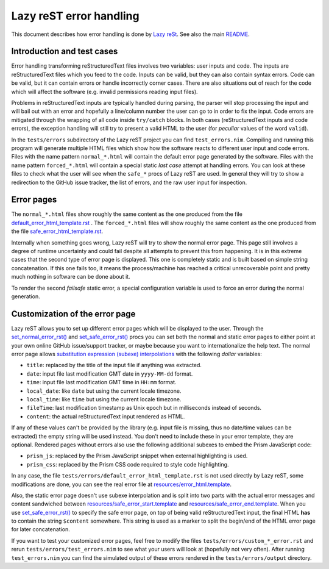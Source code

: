 ========================
Lazy reST error handling
========================

.. |rst| replace:: reStructuredText

This document describes how error handling is done by `Lazy reSt
<https://github.com/gradha/lazy_rest>`_.  See also the main `README
<../README.rst>`_.


Introduction and test cases
===========================

Error handling transforming |rst| files involves two variables: user inputs and
code.  The inputs are |rst| files which you feed to the code. Inputs can be
valid, but they can also contain syntax errors. Code can be valid, but it can
contain errors or handle incorrectly corner cases. There are also situations
out of reach for the code which will affect the software (e.g. invalid
permissions reading input files).

Problems in |rst| inputs are typically handled during parsing, the parser will
stop processing the input and will bail out with an error and hopefully a
line/column number the user can go to in order to fix the input. Code errors
are mitigated through the wrapping of all code inside ``try/catch`` blocks.  In
both cases (|rst| inputs and code errors), the exception handling will still
try to present a valid HTML to the user (for *peculiar* values of the word
``valid``).

In the ``tests/errors`` subdirectory of the Lazy reST project you can find
``test_errors.nim``. Compiling and running this program will generate multiple
HTML files which show how the software reacts to different user input and code
errors. Files with the name pattern ``normal_*.html`` will contain the default
error page generated by the software. Files with the name pattern
``forced_*.html`` will contain a special static *last case* attempt at handling
errors. You can look at these files to check what the user will see when the
``safe_*`` procs of Lazy reST are used. In general they will try to show a
redirection to the GitHub issue tracker, the list of errors, and the raw user
input for inspection.


Error pages
===========

The ``normal_*.html`` files show roughly the same content as the one produced
from the file `default_error_html_template.rst
<../tests/errors/default_error_html_template.rst>`_ . The ``forced_*.html``
files will show roughly the same content as the one produced from the file
`safe_error_html_template.rst <../tests/errors/safe_error_html_template.rst>`_.

Internally when something goes wrong, Lazy reST will try to show the normal
error page. This page still involves a degree of runtime uncertainty and could
fail despite all attempts to prevent this from happening. It is in this extreme
cases that the second type of error page is displayed. This one is completely
static and is built based on simple string concatenation. If this one fails
too, it means the process/machine has reached a critical unrecoverable point
and pretty much nothing in software can be done about it.

To render the second *failsafe* static error, a special configuration variable
is used to force an error during the normal generation.


Customization of the error page
===============================

Lazy reST allows you to set up different error pages which will be displayed to
the user. Through the `set_normal_error_rst()
<../lazy_rest.html#set_normal_error_rst>`_ and `set_safe_error_rst()
<../lazy_rest.html#set_safe_error_rst>`_  procs you can set both the normal and
static error pages to either point at your own online GitHub issue/support
tracker, or maybe because you want to internationalize the help text. The
normal error page allows `substitution expression (subexe) interpolations
<http://nimrod-lang.org/subexes.html>`_ with the following *dollar* variables:

* ``title``: replaced by the title of the input file if anything was extracted.
* ``date``: input file last modification GMT date in ``yyyy-MM-dd`` format.
* ``time``: input file last modification GMT time in ``HH:mm`` format.
* ``local_date``: like ``date`` but using the current locale timezone.
* ``local_time``: like ``time`` but using the current locale timezone.
* ``fileTime``: last modification timestamp as Unix epoch but in milliseconds
  instead of seconds.
* ``content``: the actual |rst| input rendered as HTML.

If any of these values can't be provided by the library (e.g. input file is
missing, thus no date/time values can be extracted) the empty string will be
used instead. You don't need to include these in your error template, they are
optional.  Rendered pages without errors also use the following additional
subexes to embed the Prism JavaScript code:

* ``prism_js``: replaced by the Prism JavaScript snippet when external
  highlighting is used.
* ``prism_css``: replaced by the Prism CSS code required to style code
  highlighting.

In any case, the file ``tests/errors/default_error_html_template.rst`` is not
used directly by Lazy reST, some modifications are done, you can see the real
error file at `resources/error_html.template
<https://github.com/gradha/lazy_rest/blob/master/resources/error_html.template>`_.

Also, the static error page doesn't use subexe interpolation and is split into
two parts with the actual error messages and content sandwiched between
`resources/safe_error_start.template
<https://github.com/gradha/lazy_rest/blob/master/resources/safe_error_start.template>`_
and `resources/safe_error_end.template
<https://github.com/gradha/lazy_rest/blob/master/resources/safe_error_end.template>`_.
When you use `set_safe_error_rst() <../lazy_rest.html#set_safe_error_rst>`_ to
specify the safe error page, on top of being valid reStructuredText input, the
final HTML **has** to contain the string ``$content`` somewhere. This string is
used as a marker to split the begin/end of the HTML error page for later
concatenation.

If you want to test your customized error pages, feel free to modify the files
``tests/errors/custom_*_error.rst`` and rerun ``tests/errors/test_errors.nim``
to see what your users will look at (hopefully not very often). After running
``test_errors.nim`` you can find the simulated output of these errors rendered
in the ``tests/errors/output`` directory.
